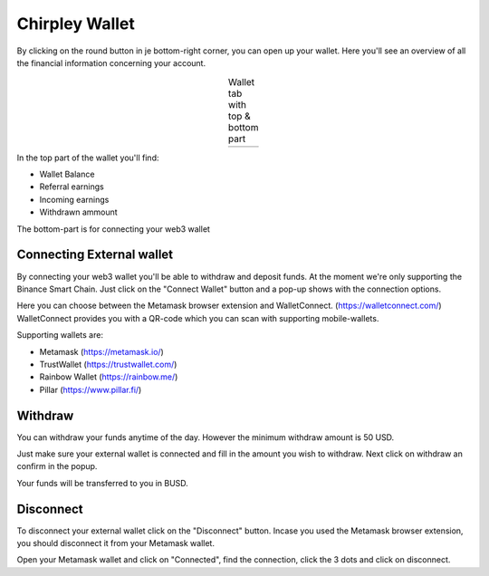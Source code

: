Chirpley Wallet
=====

By clicking on the round button in je bottom-right corner, you can open up your wallet.
Here you'll see an overview of all the financial information concerning your account.

.. thumbnail:: _static/images/wallet-top.png
    :group: 1
    :width: 300 
    :align: left  
    :alt: Top part of Wallet
    :show_caption: True
    :title: 

    Top part of the wallet    
    

.. thumbnail:: _static/images/wallet-bottom.png
    :group: 1
    :width: 300 
    :align: right  
    :alt: Bottom part of Wallet
    :show_caption: True
    :title: 

    Bottom part of the wallet 


.. |wallet1| image:: _static/images/wallet-top.png
    :scale: 50%

.. |wallet2| image:: _static/images/wallet-bottom.png
    :scale: 50%


.. table:: Wallet tab with top & bottom part
   :align: center

   +-------------+-------------+
   |  |wallet1|  |  |wallet2|  |
   +-------------+-------------+


In the top part of the wallet you'll find:

- Wallet Balance

- Referral earnings

- Incoming earnings

- Withdrawn ammount

The bottom-part is for connecting your web3 wallet


Connecting External wallet
------------

By connecting your web3 wallet you'll be able to withdraw and deposit funds. At the moment we're only supporting the Binance Smart Chain.
Just click on the "Connect Wallet" button and a pop-up shows with the connection options.

.. thumbnail:: _static/images/connect-wallet1.png
  :width: 400
  :align: center  
  :alt: Connect Wallet
  :show_caption: True
  :title: 

  Connect your web3 wallet

Here you can choose between the Metamask browser extension and WalletConnect. (https://walletconnect.com/)
WalletConnect provides you with a QR-code which you can scan with supporting mobile-wallets.

.. thumbnail:: _static/images/qr-code.png
  :width: 400
  :align: center  
  :alt: QR-code
  :show_caption: True
  :title: 

  WalletConnect QR-code

Supporting wallets are:

- Metamask (https://metamask.io/)

- TrustWallet (https://trustwallet.com/)

- Rainbow Wallet (https://rainbow.me/)

- Pillar (https://www.pillar.fi/)

Withdraw
------------

You can withdraw your funds anytime of the day. However the minimum withdraw amount is 50 USD.

Just make sure your external wallet is connected and fill in the amount you wish to withdraw.
Next click on withdraw an confirm in the popup.

Your funds will be transferred to you in BUSD.



Disconnect
------------

To disconnect your external wallet click on the "Disconnect" button.
Incase you used the Metamask browser extension, you should disconnect it from your Metamask wallet.

.. thumbnail:: _static/images/disconnect-metamask.png
  :width: 400
  :align: center  
  :alt: Disconnect Metamask
  :show_caption: True
  :title: 

  Disconnect Metamask


Open your Metamask wallet and click on "Connected", find the connection, click the 3 dots and click on disconnect.